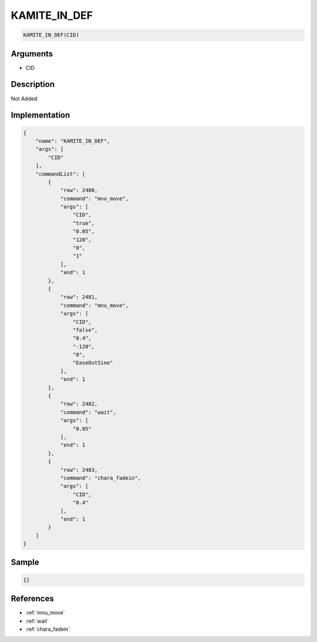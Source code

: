 .. _KAMITE_IN_DEF:

KAMITE_IN_DEF
========================

.. code-block:: text

	KAMITE_IN_DEF(CID)


Arguments
------------

* CID

Description
-------------

Not Added.

Implementation
-------------

.. code-block:: json

	{
	    "name": "KAMITE_IN_DEF",
	    "args": [
	        "CID"
	    ],
	    "commandList": [
	        {
	            "row": 2480,
	            "command": "mnu_move",
	            "args": [
	                "CID",
	                "true",
	                "0.05",
	                "120",
	                "0",
	                "1"
	            ],
	            "end": 1
	        },
	        {
	            "row": 2481,
	            "command": "mnu_move",
	            "args": [
	                "CID",
	                "false",
	                "0.4",
	                "-120",
	                "0",
	                "EaseOutSine"
	            ],
	            "end": 1
	        },
	        {
	            "row": 2482,
	            "command": "wait",
	            "args": [
	                "0.05"
	            ],
	            "end": 1
	        },
	        {
	            "row": 2483,
	            "command": "chara_fadein",
	            "args": [
	                "CID",
	                "0.4"
	            ],
	            "end": 1
	        }
	    ]
	}

Sample
-------------

.. code-block:: json

	{}

References
-------------
* :ref:`mnu_move`
* :ref:`wait`
* :ref:`chara_fadein`
